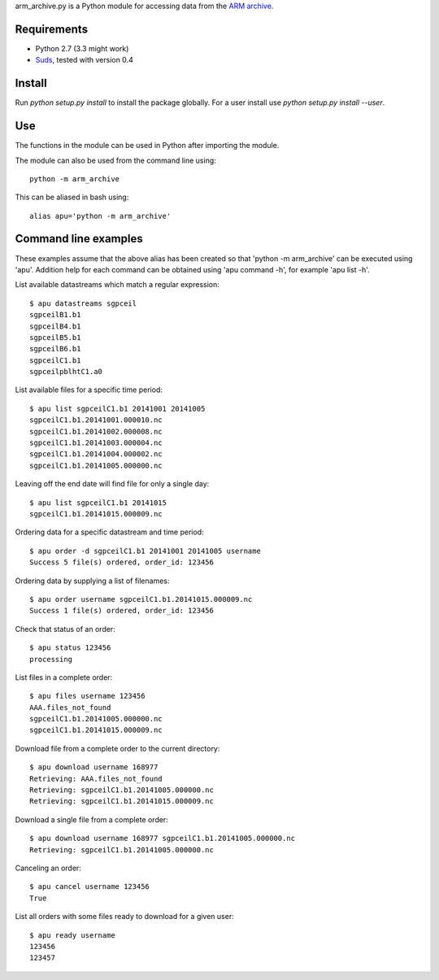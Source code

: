 arm_archive.py is a Python module for accessing data from the
`ARM archive <http://www.archive.arm.gov/armlogin/login.jsp>`_.

Requirements
------------

* Python 2.7 (3.3 might work)
* `Suds <https://fedorahosted.org/suds/>`_, tested with version 0.4

Install
-------
Run `python setup.py install` to install the package globally.
For a user install use `python setup.py install --user`.

Use
---
The functions in the module can be used in Python after importing the module.

The module can also be used from the command line using::

    python -m arm_archive

This can be aliased in bash using::

    alias apu='python -m arm_archive'


Command line examples
---------------------

These examples assume that the above alias has been created so that
'python -m arm_archive' can be executed using 'apu'. Addition help for each
command can be obtained using 'apu command -h', for example 'apu list -h'.

List available datastreams which match a regular expression::

    $ apu datastreams sgpceil
    sgpceilB1.b1
    sgpceilB4.b1
    sgpceilB5.b1
    sgpceilB6.b1
    sgpceilC1.b1
    sgpceilpblhtC1.a0

List available files for a specific time period::

    $ apu list sgpceilC1.b1 20141001 20141005
    sgpceilC1.b1.20141001.000010.nc
    sgpceilC1.b1.20141002.000008.nc
    sgpceilC1.b1.20141003.000004.nc
    sgpceilC1.b1.20141004.000002.nc
    sgpceilC1.b1.20141005.000000.nc

Leaving off the end date will find file for only a single day::

    $ apu list sgpceilC1.b1 20141015
    sgpceilC1.b1.20141015.000009.nc

Ordering data for a specific datastream and time period::

    $ apu order -d sgpceilC1.b1 20141001 20141005 username
    Success 5 file(s) ordered, order_id: 123456

Ordering data by supplying a list of filenames::

    $ apu order username sgpceilC1.b1.20141015.000009.nc
    Success 1 file(s) ordered, order_id: 123456

Check that status of an order::

    $ apu status 123456
    processing

List files in a complete order::

    $ apu files username 123456
    AAA.files_not_found
    sgpceilC1.b1.20141005.000000.nc
    sgpceilC1.b1.20141015.000009.nc

Download file from a complete order to the current directory::

    $ apu download username 168977
    Retrieving: AAA.files_not_found
    Retrieving: sgpceilC1.b1.20141005.000000.nc
    Retrieving: sgpceilC1.b1.20141015.000009.nc

Download a single file from a complete order::

    $ apu download username 168977 sgpceilC1.b1.20141005.000000.nc
    Retrieving: sgpceilC1.b1.20141005.000000.nc

Canceling an order::

    $ apu cancel username 123456
    True

List all orders with some files ready to download for a given user::

    $ apu ready username
    123456
    123457
